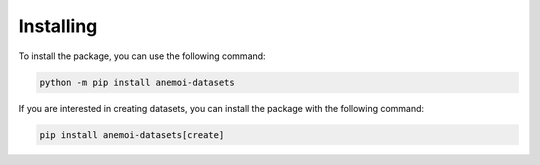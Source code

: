 .. _installing:

############
 Installing
############

To install the package, you can use the following command:

.. code:: bash

   python -m pip install anemoi-datasets

If you are interested in creating datasets, you can install the package
with the following command:

.. code:: bash

   pip install anemoi-datasets[create]
